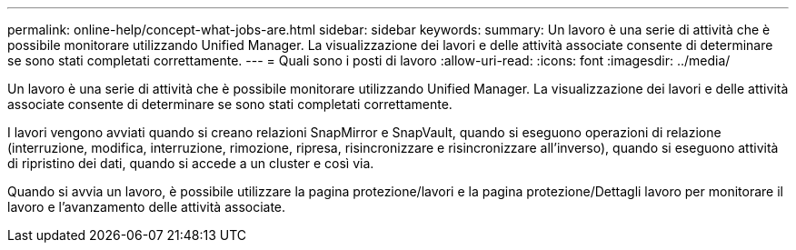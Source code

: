 ---
permalink: online-help/concept-what-jobs-are.html 
sidebar: sidebar 
keywords:  
summary: Un lavoro è una serie di attività che è possibile monitorare utilizzando Unified Manager. La visualizzazione dei lavori e delle attività associate consente di determinare se sono stati completati correttamente. 
---
= Quali sono i posti di lavoro
:allow-uri-read: 
:icons: font
:imagesdir: ../media/


[role="lead"]
Un lavoro è una serie di attività che è possibile monitorare utilizzando Unified Manager. La visualizzazione dei lavori e delle attività associate consente di determinare se sono stati completati correttamente.

I lavori vengono avviati quando si creano relazioni SnapMirror e SnapVault, quando si eseguono operazioni di relazione (interruzione, modifica, interruzione, rimozione, ripresa, risincronizzare e risincronizzare all'inverso), quando si eseguono attività di ripristino dei dati, quando si accede a un cluster e così via.

Quando si avvia un lavoro, è possibile utilizzare la pagina protezione/lavori e la pagina protezione/Dettagli lavoro per monitorare il lavoro e l'avanzamento delle attività associate.
